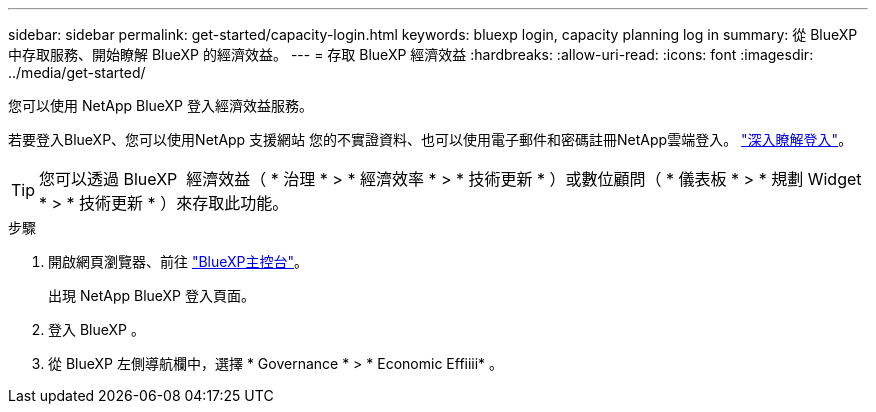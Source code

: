 ---
sidebar: sidebar 
permalink: get-started/capacity-login.html 
keywords: bluexp login, capacity planning log in 
summary: 從 BlueXP 中存取服務、開始瞭解 BlueXP 的經濟效益。 
---
= 存取 BlueXP 經濟效益
:hardbreaks:
:allow-uri-read: 
:icons: font
:imagesdir: ../media/get-started/


[role="lead"]
您可以使用 NetApp BlueXP 登入經濟效益服務。

若要登入BlueXP、您可以使用NetApp 支援網站 您的不實證資料、也可以使用電子郵件和密碼註冊NetApp雲端登入。 https://docs.netapp.com/us-en/bluexp-setup-admin/task-logging-in.html["深入瞭解登入"^]。


TIP: 您可以透過 BlueXP  經濟效益（ * 治理 * > * 經濟效率 * > * 技術更新 * ）或數位顧問（ * 儀表板 * > * 規劃 Widget * > * 技術更新 * ）來存取此功能。

.步驟
. 開啟網頁瀏覽器、前往 https://console.bluexp.netapp.com/["BlueXP主控台"^]。
+
出現 NetApp BlueXP 登入頁面。

. 登入 BlueXP 。
. 從 BlueXP 左側導航欄中，選擇 * Governance * > * Economic Effiiii* 。

